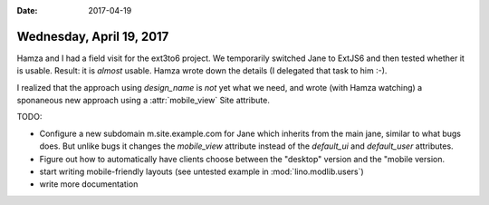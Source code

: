 :date: 2017-04-19

=========================
Wednesday, April 19, 2017
=========================

Hamza and I had a field visit for the ext3to6 project. We temporarily
switched Jane to ExtJS6 and then tested whether it is usable. Result:
it is *almost* usable. Hamza wrote down the details (I delegated that
task to him :-).

I realized that the approach using `design_name` is *not* yet what we
need, and wrote (with Hamza watching) a sponaneous new approach using
a :attr:`mobile_view` Site attribute.

TODO:

- Configure a new subdomain m.site.example.com for Jane which inherits
  from the main jane, similar to what bugs does. But unlike bugs it
  changes the `mobile_view` attribute instead of the `default_ui` and
  `default_user` attributes.
  
- Figure out how to automatically have clients choose between the
  "desktop" version and the "mobile version.
- start writing mobile-friendly layouts (see untested example in
  :mod:`lino.modlib.users`)
- write more documentation

